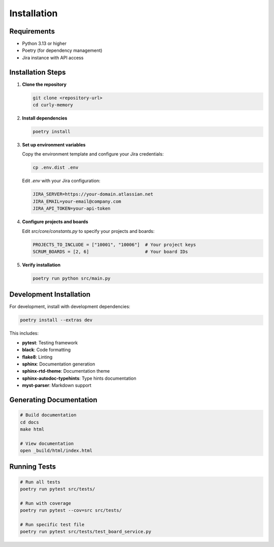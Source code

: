 Installation
============

Requirements
------------

* Python 3.13 or higher
* Poetry (for dependency management)
* Jira instance with API access

Installation Steps
-----------------

1. **Clone the repository**

   .. code-block:: bash

      git clone <repository-url>
      cd curly-memory

2. **Install dependencies**

   .. code-block:: bash

      poetry install

3. **Set up environment variables**

   Copy the environment template and configure your Jira credentials:

   .. code-block:: bash

      cp .env.dist .env

   Edit `.env` with your Jira configuration:

   .. code-block:: env

      JIRA_SERVER=https://your-domain.atlassian.net
      JIRA_EMAIL=your-email@company.com
      JIRA_API_TOKEN=your-api-token

4. **Configure projects and boards**

   Edit `src/core/constants.py` to specify your projects and boards:

   .. code-block:: python

      PROJECTS_TO_INCLUDE = ["10001", "10006"]  # Your project keys
      SCRUM_BOARDS = [2, 6]                     # Your board IDs

5. **Verify installation**

   .. code-block:: bash

      poetry run python src/main.py

Development Installation
-----------------------

For development, install with development dependencies:

.. code-block:: bash

   poetry install --extras dev

This includes:

* **pytest**: Testing framework
* **black**: Code formatting
* **flake8**: Linting
* **sphinx**: Documentation generation
* **sphinx-rtd-theme**: Documentation theme
* **sphinx-autodoc-typehints**: Type hints documentation
* **myst-parser**: Markdown support

Generating Documentation
-----------------------

.. code-block:: bash

   # Build documentation
   cd docs
   make html

   # View documentation
   open _build/html/index.html

Running Tests
------------

.. code-block:: bash

   # Run all tests
   poetry run pytest src/tests/

   # Run with coverage
   poetry run pytest --cov=src src/tests/

   # Run specific test file
   poetry run pytest src/tests/test_board_service.py 